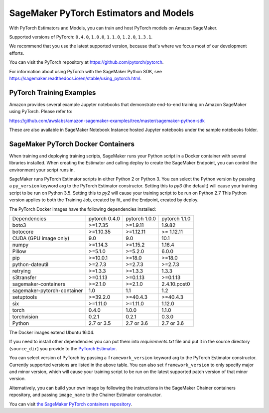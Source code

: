 =======================================
SageMaker PyTorch Estimators and Models
=======================================

With PyTorch Estimators and Models, you can train and host PyTorch models on Amazon SageMaker.

Supported versions of PyTorch: ``0.4.0``, ``1.0.0``, ``1.1.0``, ``1.2.0``, ``1.3.1``.

We recommend that you use the latest supported version, because that's where we focus most of our development efforts.

You can visit the PyTorch repository at https://github.com/pytorch/pytorch.

For information about using PyTorch with the SageMaker Python SDK, see https://sagemaker.readthedocs.io/en/stable/using_pytorch.html.

PyTorch Training Examples
-------------------------

Amazon provides several example Jupyter notebooks that demonstrate end-to-end training on Amazon SageMaker using PyTorch.
Please refer to:

https://github.com/awslabs/amazon-sagemaker-examples/tree/master/sagemaker-python-sdk

These are also available in SageMaker Notebook Instance hosted Jupyter notebooks under the sample notebooks folder.


SageMaker PyTorch Docker Containers
-----------------------------------

When training and deploying training scripts, SageMaker runs your Python script in a Docker container with several
libraries installed. When creating the Estimator and calling deploy to create the SageMaker Endpoint, you can control
the environment your script runs in.

SageMaker runs PyTorch Estimator scripts in either Python 2 or Python 3. You can select the Python version by
passing a ``py_version`` keyword arg to the PyTorch Estimator constructor. Setting this to `py3` (the default) will cause your
training script to be run on Python 3.5. Setting this to `py2` will cause your training script to be run on Python 2.7
This Python version applies to both the Training Job, created by fit, and the Endpoint, created by deploy.

The PyTorch Docker images have the following dependencies installed:

+-----------------------------+---------------+-------------------+-------------------+
| Dependencies                | pytorch 0.4.0 | pytorch 1.0.0     | pytorch 1.1.0     |
+-----------------------------+---------------+-------------------+-------------------+
| boto3                       | >=1.7.35      | >=1.9.11          | 1.9.82            |
+-----------------------------+---------------+-------------------+-------------------+
| botocore                    | >=1.10.35     | >=1.12.11         | >= 1.12.11        |
+-----------------------------+---------------+-------------------+-------------------+
| CUDA (GPU image only)       | 9.0           | 9.0               | 10.1              |
+-----------------------------+---------------+-------------------+-------------------+
| numpy                       | >=1.14.3      | >=1.15.2          | 1.16.4            |
+-----------------------------+---------------+-------------------+-------------------+
| Pillow                      | >=5.1.0       | >=5.2.0           | 6.0.0             |
+-----------------------------+---------------+-------------------+-------------------+
| pip                         | >=10.0.1      | >=18.0            | >=18.0            |
+-----------------------------+---------------+-------------------+-------------------+
| python-dateutil             | >=2.7.3       | >=2.7.3           | >=2.7.3           |
+-----------------------------+---------------+-------------------+-------------------+
| retrying                    | >=1.3.3       | >=1.3.3           | 1.3.3             |
+-----------------------------+---------------+-------------------+-------------------+
| s3transfer                  | >=0.1.13      | >=0.1.13          | >=0.1.13          |
+-----------------------------+---------------+-------------------+-------------------+
| sagemaker-containers        | >=2.1.0       | >=2.1.0           | 2.4.10.post0      |
+-----------------------------+---------------+-------------------+-------------------+
| sagemaker-pytorch-container | 1.0           | 1.1               | 1.2               |
+-----------------------------+---------------+-------------------+-------------------+
| setuptools                  | >=39.2.0      | >=40.4.3          | >=40.4.3          |
+-----------------------------+---------------+-------------------+-------------------+
| six                         | >=1.11.0      | >=1.11.0          | 1.12.0            |
+-----------------------------+---------------+-------------------+-------------------+
| torch                       | 0.4.0         | 1.0.0             | 1.1.0             |
+-----------------------------+---------------+-------------------+-------------------+
| torchvision                 | 0.2.1         | 0.2.1             | 0.3.0             |
+-----------------------------+---------------+-------------------+-------------------+
| Python                      | 2.7 or 3.5    | 2.7 or 3.6        | 2.7 or 3.6        |
+-----------------------------+---------------+-------------------+-------------------+

The Docker images extend Ubuntu 16.04.

If you need to install other dependencies you can put them into `requirements.txt` file and put it in the source directory
(``source_dir``) you provide to the `PyTorch Estimator <#pytorch-estimators>`__.

You can select version of PyTorch by passing a ``framework_version`` keyword arg to the PyTorch Estimator constructor.
Currently supported versions are listed in the above table. You can also set ``framework_version`` to only specify major and
minor version, which will cause your training script to be run on the latest supported patch version of that minor
version.

Alternatively, you can build your own image by following the instructions in the SageMaker Chainer containers
repository, and passing ``image_name`` to the Chainer Estimator constructor.

You can visit `the SageMaker PyTorch containers repository <https://github.com/aws/sagemaker-pytorch-containers>`_.
